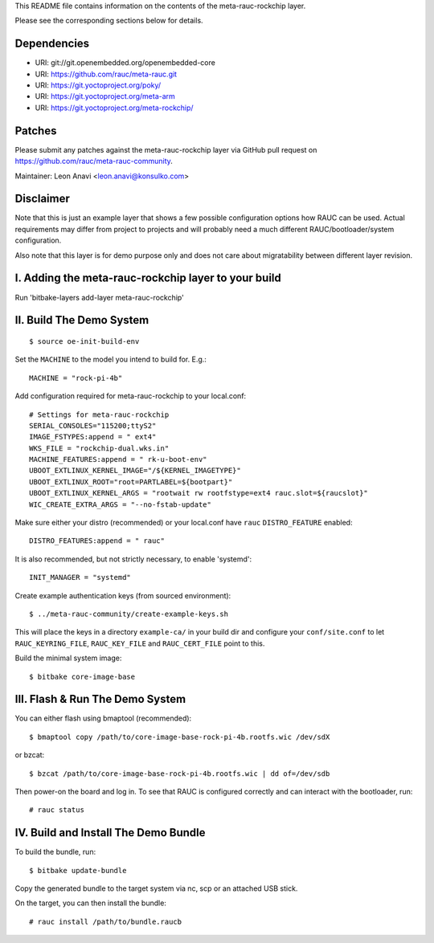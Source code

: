 This README file contains information on the contents of the meta-rauc-rockchip layer.

Please see the corresponding sections below for details.

Dependencies
============

* URI: git://git.openembedded.org/openembedded-core
* URI: https://github.com/rauc/meta-rauc.git
* URI: https://git.yoctoproject.org/poky/
* URI: https://git.yoctoproject.org/meta-arm
* URI: https://git.yoctoproject.org/meta-rockchip/

Patches
=======

Please submit any patches against the meta-rauc-rockchip layer via GitHub
pull request on https://github.com/rauc/meta-rauc-community.

Maintainer: Leon Anavi <leon.anavi@konsulko.com>

Disclaimer
==========

Note that this is just an example layer that shows a few possible configuration
options how RAUC can be used.
Actual requirements may differ from project to projects and will probably need
a much different RAUC/bootloader/system configuration.

Also note that this layer is for demo purpose only and does not care about
migratability between different layer revision.

I. Adding the meta-rauc-rockchip layer to your build
=======================================================

Run 'bitbake-layers add-layer meta-rauc-rockchip'

II. Build The Demo System
=========================

::

   $ source oe-init-build-env

Set the ``MACHINE`` to the model you intend to build for. E.g.::

   MACHINE = "rock-pi-4b"

Add configuration required for meta-rauc-rockchip to your local.conf::

   # Settings for meta-rauc-rockchip
   SERIAL_CONSOLES="115200;ttyS2"
   IMAGE_FSTYPES:append = " ext4"
   WKS_FILE = "rockchip-dual.wks.in"
   MACHINE_FEATURES:append = " rk-u-boot-env"
   UBOOT_EXTLINUX_KERNEL_IMAGE="/${KERNEL_IMAGETYPE}"
   UBOOT_EXTLINUX_ROOT="root=PARTLABEL=${bootpart}"
   UBOOT_EXTLINUX_KERNEL_ARGS = "rootwait rw rootfstype=ext4 rauc.slot=${raucslot}"
   WIC_CREATE_EXTRA_ARGS = "--no-fstab-update"

Make sure either your distro (recommended) or your local.conf have ``rauc``
``DISTRO_FEATURE`` enabled::

   DISTRO_FEATURES:append = " rauc"

It is also recommended, but not strictly necessary, to enable 'systemd'::

   INIT_MANAGER = "systemd"

Create example authentication keys (from sourced environment)::

  $ ../meta-rauc-community/create-example-keys.sh

This will place the keys in a directory ``example-ca/`` in your build dir and
configure your ``conf/site.conf`` to let ``RAUC_KEYRING_FILE``,
``RAUC_KEY_FILE`` and ``RAUC_CERT_FILE`` point to this.

Build the minimal system image::

   $ bitbake core-image-base

III. Flash & Run The Demo System
================================

You can either flash using bmaptool (recommended)::

  $ bmaptool copy /path/to/core-image-base-rock-pi-4b.rootfs.wic /dev/sdX

or bzcat::

  $ bzcat /path/to/core-image-base-rock-pi-4b.rootfs.wic | dd of=/dev/sdb

Then power-on the board and log in.
To see that RAUC is configured correctly and can interact with the bootloader,
run::

  # rauc status

IV. Build and Install The Demo Bundle
=====================================

To build the bundle, run::

  $ bitbake update-bundle

Copy the generated bundle to the target system via nc, scp or an attached USB stick.

On the target, you can then install the bundle::

  # rauc install /path/to/bundle.raucb
